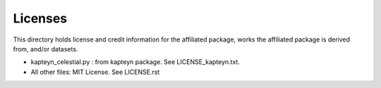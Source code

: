 Licenses
========

This directory holds license and credit information for the affiliated package,
works the affiliated package is derived from, and/or datasets.

* kapteyn_celestial.py : from kapteyn package. See LICENSE_kapteyn.txt.

* All other files: MIT License. See LICENSE.rst
